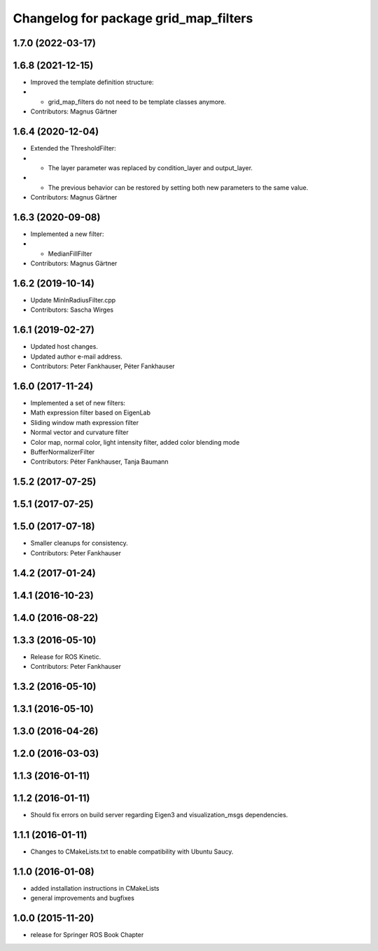 ^^^^^^^^^^^^^^^^^^^^^^^^^^^^^^^^^^^^^^
Changelog for package grid_map_filters
^^^^^^^^^^^^^^^^^^^^^^^^^^^^^^^^^^^^^^

1.7.0 (2022-03-17)
------------------

1.6.8 (2021-12-15)
------------------
* Improved the template definition structure:
* - grid_map_filters do not need to be template classes anymore.
* Contributors: Magnus Gärtner

1.6.4 (2020-12-04)
------------------
* Extended the ThresholdFilter:
* - The layer parameter was replaced by condition_layer and output_layer.
* - The previous behavior can be restored by setting both new parameters to the same value.
* Contributors: Magnus Gärtner

1.6.3 (2020-09-08)
------------------
* Implemented a new filter:
* - MedianFillFilter
* Contributors: Magnus Gärtner

1.6.2 (2019-10-14)
------------------
* Update MinInRadiusFilter.cpp
* Contributors: Sascha Wirges

1.6.1 (2019-02-27)
------------------
* Updated host changes.
* Updated author e-mail address.
* Contributors: Peter Fankhauser, Péter Fankhauser

1.6.0 (2017-11-24)
------------------
* Implemented a set of new filters:
* Math expression filter based on EigenLab
* Sliding window math expression filter
* Normal vector and curvature filter
* Color map, normal color, light intensity filter, added color blending mode
* BufferNormalizerFilter
* Contributors: Péter Fankhauser, Tanja Baumann

1.5.2 (2017-07-25)
------------------

1.5.1 (2017-07-25)
------------------

1.5.0 (2017-07-18)
------------------
* Smaller cleanups for consistency.
* Contributors: Peter Fankhauser

1.4.2 (2017-01-24)
------------------

1.4.1 (2016-10-23)
------------------

1.4.0 (2016-08-22)
------------------

1.3.3 (2016-05-10)
------------------
* Release for ROS Kinetic.
* Contributors: Peter Fankhauser

1.3.2 (2016-05-10)
------------------

1.3.1 (2016-05-10)
------------------

1.3.0 (2016-04-26)
------------------

1.2.0 (2016-03-03)
------------------

1.1.3 (2016-01-11)
------------------

1.1.2 (2016-01-11)
------------------
* Should fix errors on build server regarding Eigen3 and visualization_msgs dependencies.

1.1.1 (2016-01-11)
------------------
* Changes to CMakeLists.txt to enable compatibility with Ubuntu Saucy.

1.1.0 (2016-01-08)
-------------------
* added installation instructions in CMakeLists
* general improvements and bugfixes

1.0.0 (2015-11-20)
-------------------
* release for Springer ROS Book Chapter
